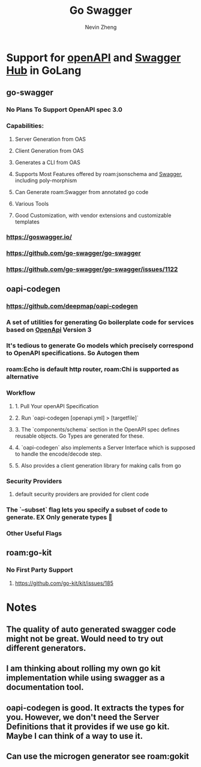#+TITLE: Go Swagger
#+AUTHOR: Nevin Zheng
#+LAST MODIFIED: Tue Jun  8 15:46:38 2021

* Support for [[file:OpenApi.org][openAPI]] and [[file:Swagger.org][Swagger Hub]] in GoLang
** go-swagger
*** No Plans To Support OpenAPI spec 3.0
*** Capabilities:
**** Server Generation from OAS
**** Client Generation from OAS
**** Generates a CLI from OAS
**** Supports Most Features offered by roam:jsonschema and [[file:Swagger.org][Swagger]], including poly-morphism
**** Can Generate roam:Swagger from annotated go code
**** Various Tools
**** Good Customization, with vendor extensions and customizable templates
*** https://goswagger.io/
*** https://github.com/go-swagger/go-swagger
*** https://github.com/go-swagger/go-swagger/issues/1122

** oapi-codegen
*** https://github.com/deepmap/oapi-codegen
*** A set of utilities for generating Go boilerplate code for services based on [[file:OpenApi.org][OpenApi]] Version 3
*** It's tedious to generate Go models which precisely correspond to OpenAPI specifications. So Autogen them
*** roam:Echo is default http router, roam:Chi is supported as alternative
*** Workflow
**** 1. Pull Your openAPI Specification
**** 2. Run `oapi-codegen [openapi.yml] > [targetfile]`
**** 3. The `components/schema` section in the OpenAPI spec defines reusable objects. Go Types are generated for these.
**** 4. `oapi-codegen` also implements a Server Interface which is supposed to handle the encode/decode step.
**** 5. Also provides a client generation library for making calls from go
*** Security Providers
**** default security providers are provided for client code
*** The `--subset` flag lets you specify a subset of code to generate. EX Only generate types  🙌
*** Other Useful Flags

** roam:go-kit
*** No First Party Support
**** https://github.com/go-kit/kit/issues/185


* Notes
** The quality of auto generated swagger code might not be great. Would need to try out different generators.
** I am thinking about rolling my own go kit implementation while using swagger as a documentation tool.
** oapi-codegen is good. It extracts the types for you. However, we don't need the Server Definitions that it provides if we use go kit. Maybe I can think of a way to use it.
** Can use the microgen generator see roam:gokit
